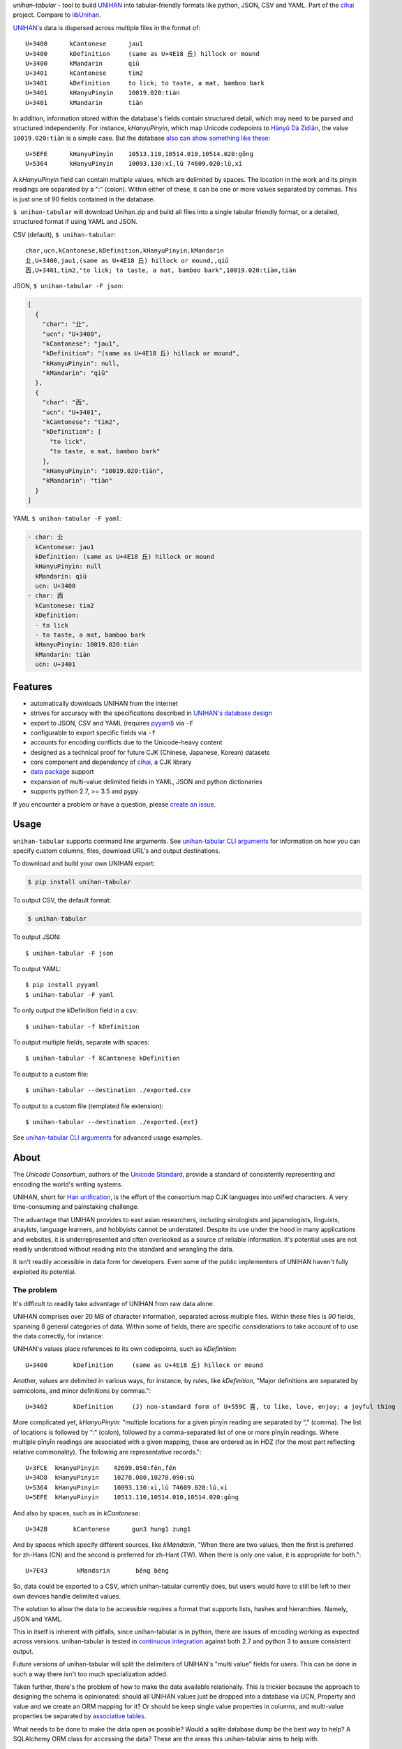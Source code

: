 *unihan-tabular* - tool to build `UNIHAN`_ into tabular-friendly formats
like python, JSON, CSV and YAML. Part of the `cihai`_ project. Compare to
`libUnihan <http://libunihan.sourceforge.net/>`_.

|pypi| |docs| |build-status| |coverage| |license|

`UNIHAN`_'s data is dispersed across multiple files in the format of::

    U+3400	kCantonese	jau1
    U+3400	kDefinition	(same as U+4E18 丘) hillock or mound
    U+3400	kMandarin	qiū
    U+3401	kCantonese	tim2
    U+3401	kDefinition	to lick; to taste, a mat, bamboo bark
    U+3401	kHanyuPinyin	10019.020:tiàn
    U+3401	kMandarin	tiàn

In addition, information stored within the database's fields contain
structured detail, which may need to be parsed and structured independently. For
instance, *kHanyuPinyin*, which map Unicode codepoints to
`Hànyǔ Dà Zìdiǎn <https://en.wikipedia.org/wiki/Hanyu_Da_Zidian>`_, the value
``10019.020:tiàn`` is a simple case. But the database `also can show
something like these <http://www.unicode.org/reports/tr38/#kHanyuPinyin>`_::

    U+5EFE	kHanyuPinyin	10513.110,10514.010,10514.020:gǒng
    U+5364	kHanyuPinyin	10093.130:xī,lǔ 74609.020:lǔ,xī

A *kHanyuPinyin* field can contain *multiple* values, which are delimited by
spaces. The location in the work and its pinyin readings are separated by
a ":" (colon). Within either of these, it can be one or more values
separated by commas. This is just one of 90 fields contained in the
database.

``$ unihan-tabular`` will download Unihan.zip and build all files into a
single tabular friendly format, or a detailed, structured format if using YAML
and JSON.

CSV (default), ``$ unihan-tabular``::

   char,ucn,kCantonese,kDefinition,kHanyuPinyin,kMandarin
   㐀,U+3400,jau1,(same as U+4E18 丘) hillock or mound,,qiū
   㐁,U+3401,tim2,"to lick; to taste, a mat, bamboo bark",10019.020:tiàn,tiàn

JSON, ``$ unihan-tabular -F json``:

.. code-block:: json

   [
     {
       "char": "㐀",
       "ucn": "U+3400",
       "kCantonese": "jau1",
       "kDefinition": "(same as U+4E18 丘) hillock or mound",
       "kHanyuPinyin": null,
       "kMandarin": "qiū"
     },
     {
       "char": "㐁",
       "ucn": "U+3401",
       "kCantonese": "tim2",
       "kDefinition": [
         "to lick",
         "to taste, a mat, bamboo bark"
       ],
       "kHanyuPinyin": "10019.020:tiàn",
       "kMandarin": "tiàn"
     }
   ]

YAML ``$ unihan-tabular -F yaml``:

.. code-block:: yaml

    - char: 㐀
      kCantonese: jau1
      kDefinition: (same as U+4E18 丘) hillock or mound
      kHanyuPinyin: null
      kMandarin: qiū
      ucn: U+3400
    - char: 㐁
      kCantonese: tim2
      kDefinition:
      - to lick
      - to taste, a mat, bamboo bark
      kHanyuPinyin: 10019.020:tiàn
      kMandarin: tiàn
      ucn: U+3401

Features
--------

* automatically downloads UNIHAN from the internet
* strives for accuracy with the specifications described in `UNIHAN's database
  design <http://www.unicode.org/reports/tr38/>`_
* export to JSON, CSV and YAML (requires `pyyaml`_) via ``-F``
* configurable to export specific fields via ``-f``
* accounts for encoding conflicts due to the Unicode-heavy content
* designed as a technical proof for future CJK (Chinese, Japanese,
  Korean) datasets
* core component and dependency of `cihai`_, a CJK library
* `data package`_ support
* expansion of multi-value delimited fields in YAML, JSON and python
  dictionaries 
* supports python 2.7, >= 3.5 and pypy

If you encounter a problem or have a question, please `create an
issue`_.

.. _cihai: https://cihai.git-pull.com
.. _cihai-handbook: https://github.com/cihai/cihai-handbook
.. _cihai team: https://github.com/cihai?tab=members
.. _cihai-python: https://github.com/cihai/cihai-python
.. _unihan-tabular on github: https://github.com/cihai/unihan-tabular

Usage
-----

``unihan-tabular`` supports command line arguments. See `unihan-tabular CLI
arguments`_ for information on how you can specify custom columns, files,
download URL's and output destinations.

To download and build your own UNIHAN export:

.. code-block:: bash

   $ pip install unihan-tabular

To output CSV, the default format:

.. code-block:: bash

    $ unihan-tabular

To output JSON::

    $ unihan-tabular -F json

To output YAML::

    $ pip install pyyaml
    $ unihan-tabular -F yaml

To only output the kDefinition field in a csv::

    $ unihan-tabular -f kDefinition

To output multiple fields, separate with spaces::

    $ unihan-tabular -f kCantonese kDefinition

To output to a custom file::

    $ unihan-tabular --destination ./exported.csv

To output to a custom file (templated file extension)::

    $ unihan-tabular --destination ./exported.{ext}

See `unihan-tabular CLI arguments`_ for advanced usage examples.

.. _unihan-tabular CLI arguments: http://unihan-tabular.readthedocs.org/en/latest/cli.html

About
-----

The *Unicode Consortium*, authors of the `Unicode Standard`_, provide a standard
of consistently representing and encoding the world's writing systems.

UNIHAN, short for `Han unification`_, is the effort of the consortium map CJK
languages into unified characters. A very time-consuming and painstaking
challenge.

The advantage that UNIHAN provides to east asian researchers, including
sinologists and japanologists, linguists, anaylsts, language learners, and
hobbyists cannot be understated. Despite its use under the hood in many
applications and websites, it is underrepresented and often overlooked as a
source of reliable information. It's potential uses are not readily
understood without reading into the standard and wrangling the data.

It isn't readily accessible in data form for developers.
Even some of the public implementers of UNIHAN haven't fully exploited its
potential.

.. _Unicode Standard: https://en.wikipedia.org/wiki/Unicode
.. _Han unification: https://en.wikipedia.org/wiki/Han_unification

The problem
"""""""""""

It's difficult to readily take advantage of UNIHAN from raw data alone.

UNIHAN comprises over 20 MB of character information, separated
across multiple files. Within these files is *90* fields, spanning 8
general categories of data. Within some of fields, there are specific
considerations to take account of to use the data correctly, for instance:

UNIHAN's values place references to its own codepoints, such as
*kDefinition*::

    U+3400       kDefinition     (same as U+4E18 丘) hillock or mound

Another, values are delimited in various ways, for instance, by rules,
like *kDefinition*, "Major definitions are separated by semicolons, and minor
definitions by commas."::

    U+3402       kDefinition     (J) non-standard form of U+559C 喜, to like, love, enjoy; a joyful thing

More complicated yet, *kHanyuPinyin*: "multiple locations for a given
pīnyīn reading are separated by “,” (comma). The list of locations is
followed by “:” (colon), followed by a comma-separated list of one or more
pīnyīn readings. Where multiple pīnyīn readings are associated with a
given mapping, these are ordered as in HDZ (for the most part reflecting
relative commonality). The following are representative records."::

    U+3FCE  kHanyuPinyin    42699.050:fèn,fén
    U+34D8  kHanyuPinyin    10278.080,10278.090:sù
    U+5364  kHanyuPinyin    10093.130:xī,lǔ 74609.020:lǔ,xī
    U+5EFE  kHanyuPinyin    10513.110,10514.010,10514.020:gǒng

And also by spaces, such as in *kCantonese*::

    U+342B       kCantonese      gun3 hung1 zung1

And by spaces which specify different sources, like *kMandarin*, "When
there are two values, then the first is preferred for zh-Hans (CN) and the
second is preferred for zh-Hant (TW). When there is only one value, it is
appropriate for both."::

    U+7E43        kMandarin       běng bēng

So, data could be exported to a CSV, which unihan-tabular currently does,
but users would have to still be left to their own devices handle delimited
values.

The solution to allow the data to be accessible requires a format that
supports lists, hashes and hierarchies. Namely, JSON and YAML.

This in itself is inherent with pitfalls, since unihan-tabular is in python,
there are issues of encoding working as expected across versions. unihan-tabular
is tested in `continuous integration`_ against both 2.7 and python 3 to assure
consistent output.

Future versions of unihan-tabular will split the delimiters of
UNIHAN's "multi value" fields for users. This can be done in such a way there
isn't too much specialization added.

Taken further, there's the problem of how to make the data available
relationally. This is trickier because the approach to designing the
schema is opinionated: should all UNIHAN values just be dropped into a
database via UCN, Property and value and we create an ORM mapping for it?
Or should be keep single value properties in columns, and multi-value
properties be separated by `associative tables`_.

What needs to be done to make the data open as possible? Would a sqlite
database dump be the best way to help? A SQLAlchemy ORM class for accessing the
data? These are the areas this unihan-tabular aims to help with.

Overcoming the above challenges in harnessing the UNIHAN's data to furnish
exports in various degrees of normalization (tabularized, hierarchical, and
relation) will be of great advantage to stakeholders in east asian studies
and languages.

.. _associative tables: https://en.wikipedia.org/wiki/Associative_entity
.. _continuous integration: https://travis-ci.org/cihai/unihan-tabular

Structure
---------

.. code-block:: bash

    # output w/ JSON
    {XDG data dir}/unihan_tabular/unihan.json

    # output w/ CSV
    {XDG data dir}/unihan_tabular/unihan.csv

    # output w/ yaml (requires pyyaml)
    {XDG data dir}/unihan_tabular/unihan.yaml

    # script to download + build a SDF csv of unihan.
    unihan_tabular/process.py

    # unit tests to verify behavior / consistency of builder
    tests/*

    # python 2/3 compatibility module
    unihan_tabular/_compat.py

    # utility / helper functions
    unihan_tabular/util.py

.. _MIT: http://opensource.org/licenses/MIT
.. _API: http://cihai.readthedocs.org/en/latest/api.html
.. _UNIHAN: http://www.unicode.org/charts/unihan.html
.. _create an issue: https://github.com/cihai/unihan-tabular/issues/new
.. _Data Package: http://frictionlessdata.io/data-packages/
.. _pyyaml: http://pyyaml.org/

.. |pypi| image:: https://img.shields.io/pypi/v/unihan-tabular.svg
    :alt: Python Package
    :target: http://badge.fury.io/py/unihan-tabular

.. |build-status| image:: https://img.shields.io/travis/cihai/unihan-tabular.svg
   :alt: Build Status
   :target: https://travis-ci.org/cihai/unihan-tabular

.. |coverage| image:: https://codecov.io/gh/cihai/unihan-tabular/branch/master/graph/badge.svg
    :alt: Code Coverage
    :target: https://codecov.io/gh/cihai/unihan-tabular

.. |license| image:: https://img.shields.io/github/license/cihai/unihan-tabular.svg
    :alt: License 

.. |docs| image:: https://readthedocs.org/projects/unihan-tabular/badge/?version=latest
    :alt: Documentation Status
    :scale: 100%
    :target: https://readthedocs.org/projects/unihan-tabular/
